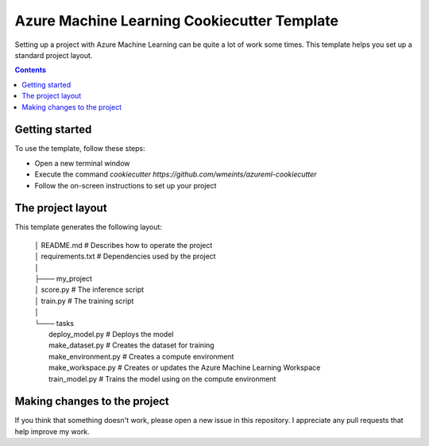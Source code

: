 Azure Machine Learning Cookiecutter Template
============================================

Setting up a project with Azure Machine Learning can be quite a lot of work
some times. This template helps you set up a standard project layout.

.. contents::

Getting started
---------------
To use the template, follow these steps:

- Open a new terminal window
- Execute the command `cookiecutter https://github.com/wmeints/azureml-cookiecutter`
- Follow the on-screen instructions to set up your project

The project layout
------------------
This template generates the following layout:

    | │   README.md                   # Describes how to operate the project
    | │   requirements.txt            # Dependencies used by the project
    | │
    | ├─── my_project
    | │       score.py                # The inference script
    | │       train.py                # The training script
    | │
    | └─── tasks
    |         deploy_model.py         # Deploys the model 
    |         make_dataset.py         # Creates the dataset for training
    |         make_environment.py     # Creates a compute environment
    |         make_workspace.py       # Creates or updates the Azure Machine Learning Workspace
    |         train_model.py          # Trains the model using on the compute environment

Making changes to the project
----------------------------
If you think that something doesn't work, please open a new issue in this repository.
I appreciate any pull requests that help improve my work. 